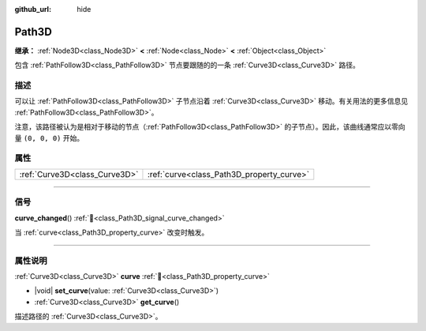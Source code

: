 :github_url: hide

.. DO NOT EDIT THIS FILE!!!
.. Generated automatically from Godot engine sources.
.. Generator: https://github.com/godotengine/godot/tree/4.3/doc/tools/make_rst.py.
.. XML source: https://github.com/godotengine/godot/tree/4.3/doc/classes/Path3D.xml.

.. _class_Path3D:

Path3D
======

**继承：** :ref:`Node3D<class_Node3D>` **<** :ref:`Node<class_Node>` **<** :ref:`Object<class_Object>`

包含 :ref:`PathFollow3D<class_PathFollow3D>` 节点要跟随的的一条 :ref:`Curve3D<class_Curve3D>` 路径。

.. rst-class:: classref-introduction-group

描述
----

可以让 :ref:`PathFollow3D<class_PathFollow3D>` 子节点沿着 :ref:`Curve3D<class_Curve3D>` 移动。有关用法的更多信息见 :ref:`PathFollow3D<class_PathFollow3D>`\ 。

注意，该路径被认为是相对于移动的节点（\ :ref:`PathFollow3D<class_PathFollow3D>` 的子节点）。因此，该曲线通常应以零向量 ``(0, 0, 0)`` 开始。

.. rst-class:: classref-reftable-group

属性
----

.. table::
   :widths: auto

   +-------------------------------+-------------------------------------------+
   | :ref:`Curve3D<class_Curve3D>` | :ref:`curve<class_Path3D_property_curve>` |
   +-------------------------------+-------------------------------------------+

.. rst-class:: classref-section-separator

----

.. rst-class:: classref-descriptions-group

信号
----

.. _class_Path3D_signal_curve_changed:

.. rst-class:: classref-signal

**curve_changed**\ (\ ) :ref:`🔗<class_Path3D_signal_curve_changed>`

当 :ref:`curve<class_Path3D_property_curve>` 改变时触发。

.. rst-class:: classref-section-separator

----

.. rst-class:: classref-descriptions-group

属性说明
--------

.. _class_Path3D_property_curve:

.. rst-class:: classref-property

:ref:`Curve3D<class_Curve3D>` **curve** :ref:`🔗<class_Path3D_property_curve>`

.. rst-class:: classref-property-setget

- |void| **set_curve**\ (\ value\: :ref:`Curve3D<class_Curve3D>`\ )
- :ref:`Curve3D<class_Curve3D>` **get_curve**\ (\ )

描述路径的 :ref:`Curve3D<class_Curve3D>`\ 。

.. |virtual| replace:: :abbr:`virtual (本方法通常需要用户覆盖才能生效。)`
.. |const| replace:: :abbr:`const (本方法无副作用，不会修改该实例的任何成员变量。)`
.. |vararg| replace:: :abbr:`vararg (本方法除了能接受在此处描述的参数外，还能够继续接受任意数量的参数。)`
.. |constructor| replace:: :abbr:`constructor (本方法用于构造某个类型。)`
.. |static| replace:: :abbr:`static (调用本方法无需实例，可直接使用类名进行调用。)`
.. |operator| replace:: :abbr:`operator (本方法描述的是使用本类型作为左操作数的有效运算符。)`
.. |bitfield| replace:: :abbr:`BitField (这个值是由下列位标志构成位掩码的整数。)`
.. |void| replace:: :abbr:`void (无返回值。)`
